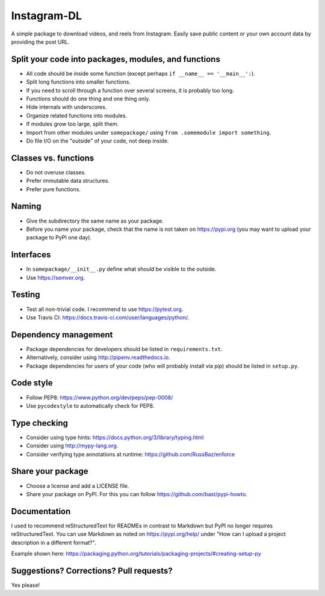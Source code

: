 Instagram-DL
===========

A simple package to download videos, and reels from Instagram. Easily save public content or your own account data by providing the post URL.


Split your code into packages, modules, and functions
-----------------------------------------------------

- All code should be inside some function (except perhaps ``if __name__ == '__main__':``).
- Split long functions into smaller functions.
- If you need to scroll through a function over several screens, it is probably too long.
- Functions should do one thing and one thing only.
- Hide internals with underscores.
- Organize related functions into modules.
- If modules grow too large, split them.
- Import from other modules under ``somepackage/`` using ``from .somemodule import something``.
- Do file I/O on the "outside" of your code, not deep inside.


Classes vs. functions
---------------------

- Do not overuse classes.
- Prefer immutable data structures.
- Prefer pure functions.


Naming
------

- Give the subdirectory the same name as your package.
- Before you name your package, check that the name is not taken on https://pypi.org
  (you may want to upload your package to PyPI one day).


Interfaces
----------

- In ``somepackage/__init__.py`` define what should be visible to the outside.
- Use https://semver.org.


Testing
-------

- Test all non-trivial code. I recommend to use https://pytest.org.
- Use Travis CI: https://docs.travis-ci.com/user/languages/python/.


Dependency management
---------------------

- Package dependencies for developers should be listed in ``requirements.txt``.
- Alternatively, consider using http://pipenv.readthedocs.io.
- Package dependencies for users of your code (who will probably install via pip) should be listed in ``setup.py``.


Code style
----------

- Follow PEP8: https://www.python.org/dev/peps/pep-0008/
- Use ``pycodestyle`` to automatically check for PEP8.


Type checking
-------------

- Consider using type hints: https://docs.python.org/3/library/typing.html
- Consider using http://mypy-lang.org.
- Consider verifying type annotations at runtime: https://github.com/RussBaz/enforce


Share your package
------------------

- Choose a license and add a LICENSE file.
- Share your package on PyPI. For this you can follow https://github.com/bast/pypi-howto.


Documentation
-------------

I used to recommend reStructuredText for READMEs in contrast to Markdown but
PyPI no longer requires reStructuredText. You can use Markdown as noted on
https://pypi.org/help/ under "How can I upload a project description in a
different format?".

Example shown here: https://packaging.python.org/tutorials/packaging-projects/#creating-setup-py


Suggestions? Corrections? Pull requests?
----------------------------------------

Yes please!
